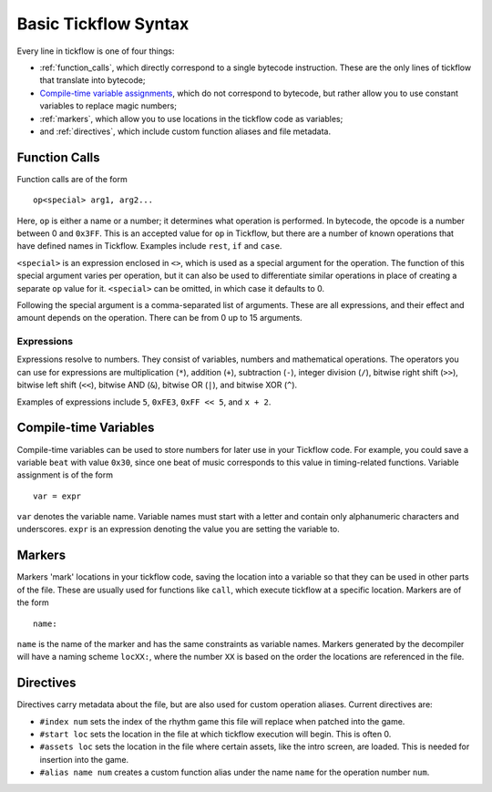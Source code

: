 Basic Tickflow Syntax
=====================

Every line in tickflow is one of four things:

- :ref:`function_calls`, which directly correspond to a single bytecode instruction.
  These are the only lines of tickflow that translate into bytecode;

- `Compile-time variable assignments`_, which do not correspond to bytecode, but rather allow you to use constant
  variables to replace magic numbers;

- :ref:`markers`, which allow you to use locations in the tickflow code as variables;

- and :ref:`directives`, which include custom function aliases and file metadata.

.. _function_calls:

Function Calls
--------------

Function calls are of the form ::

   op<special> arg1, arg2...

Here, ``op`` is either a name or a number; it determines what operation is performed.
In bytecode, the opcode is a number between 0 and ``0x3FF``. This is an accepted value for ``op`` in Tickflow,
but there are a number of known operations that have defined names in Tickflow.
Examples include ``rest``, ``if`` and ``case``.

``<special>`` is an expression enclosed in ``<>``, which is used as a special argument for the operation.
The function of this special argument varies per operation, but it can also be used to differentiate similar operations
in place of creating a separate ``op`` value for it. ``<special>`` can be omitted, in which case it defaults to 0.

Following the special argument is a comma-separated list of arguments. These are all expressions, and their effect and
amount depends on the operation. There can be from 0 up to 15 arguments.

Expressions
~~~~~~~~~~~
Expressions resolve to numbers. They consist of variables, numbers and mathematical operations. The operators you can
use for expressions are multiplication (``*``), addition (``+``), subtraction (``-``), integer division (``/``),
bitwise right shift (``>>``), bitwise left shift (``<<``), bitwise AND (``&``), bitwise OR (``|``), and bitwise XOR (``^``).

Examples of expressions include ``5``, ``0xFE3``, ``0xFF << 5``, and ``x + 2``.

.. _Compile-time variable assignments:

Compile-time Variables
----------------------

Compile-time variables can be used to store numbers for later use in your Tickflow code.
For example, you could save a variable ``beat`` with value ``0x30``, since one beat of music corresponds to this value
in timing-related functions. Variable assignment is of the form ::

    var = expr

``var`` denotes the variable name. Variable names must start with a letter and contain only alphanumeric characters and
underscores. ``expr`` is an expression denoting the value you are setting the variable to.

.. _markers:

Markers
-------

Markers 'mark' locations in your tickflow code, saving the location into a variable so that they can be used in other
parts of the file. These are usually used for functions like ``call``, which execute tickflow at a specific location.
Markers are of the form ::

    name:

``name`` is the name of the marker and has the same constraints as variable names. Markers generated by the decompiler
will have a naming scheme ``locXX:``, where the number ``XX`` is based on the order the locations are referenced in
the file.

.. _directives:

Directives
----------

Directives carry metadata about the file, but are also used for custom operation aliases. Current directives are:

- ``#index num`` sets the index of the rhythm game this file will replace when patched into the game.

- ``#start loc`` sets the location in the file at which tickflow execution will begin. This is often 0.

- ``#assets loc`` sets the location in the file where certain assets, like the intro screen, are loaded.
  This is needed for insertion into the game.

- ``#alias name num`` creates a custom function alias under the name ``name`` for the operation number ``num``.